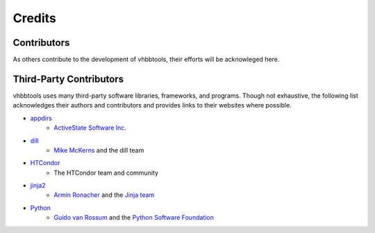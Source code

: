 Credits
=======

Contributors
------------

As others contribute to the development of vhbbtools, their efforts will be
acknowleged here.

Third-Party Contributors
------------------------

vhbbtools uses many third-party software libraries, frameworks, and programs.
Though not exhaustive, the following list acknowledges their authors and
contributors and provides links to their websites where possible.

* `appdirs <https://github.com/ActiveState/appdirs>`_
      - `ActiveState Software Inc. <https://www.activestate.com/>`_

* `dill <https://github.com/uqfoundation/dill>`_
      - `Mike McKerns <http://public.enthought.com/~mmckerns/cit/my/Home.html>`_
        and the dill team

* `HTCondor <https://research.cs.wisc.edu/htcondor/>`_
      - The HTCondor team and community

* `jinja2 <http://jinja.pocoo.org/>`_
      - `Armin Ronacher <http://lucumr.pocoo.org/about/>`_ and the
        `Jinja team <https://github.com/pallets/jinja/blob/master/AUTHORS>`_

* `Python <https://www.python.org/>`_
      - `Guido van Rossum <http://lucumr.pocoo.org/about/>`_ and the
        `Python Software Foundation <https://www.python.org/psf/>`_

